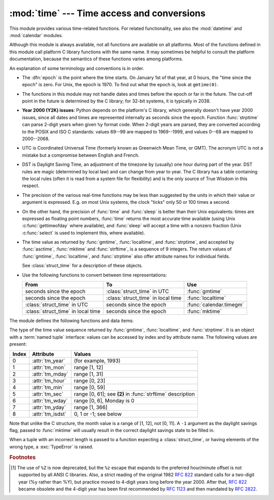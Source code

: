 :mod:`time` --- Time access and conversions
===========================================

.. module:: time
   :synopsis: Time access and conversions.


This module provides various time-related functions. For related
functionality, see also the :mod:`datetime` and :mod:`calendar` modules.

Although this module is always available,
not all functions are available on all platforms.  Most of the functions
defined in this module call platform C library functions with the same name.  It
may sometimes be helpful to consult the platform documentation, because the
semantics of these functions varies among platforms.

An explanation of some terminology and conventions is in order.

.. index:: single: epoch

* The :dfn:`epoch` is the point where the time starts.  On January 1st of that
  year, at 0 hours, the "time since the epoch" is zero.  For Unix, the epoch is
  1970.  To find out what the epoch is, look at ``gmtime(0)``.

.. index:: single: Year 2038

* The functions in this module may not handle dates and times before the epoch or
  far in the future.  The cut-off point in the future is determined by the C
  library; for 32-bit systems, it is typically in 2038.

.. index::
   single: Year 2000
   single: Y2K

.. _time-y2kissues:

* **Year 2000 (Y2K) issues**: Python depends on the platform's C library, which
  generally doesn't have year 2000 issues, since all dates and times are
  represented internally as seconds since the epoch.  Function :func:`strptime`
  can parse 2-digit years when given ``%y`` format code.  When 2-digit years are
  parsed, they are converted according to the POSIX and ISO C standards: values
  69--99 are mapped to 1969--1999, and values 0--68 are mapped to 2000--2068.

.. index::
   single: UTC
   single: Coordinated Universal Time
   single: Greenwich Mean Time

* UTC is Coordinated Universal Time (formerly known as Greenwich Mean Time, or
  GMT).  The acronym UTC is not a mistake but a compromise between English and
  French.

.. index:: single: Daylight Saving Time

* DST is Daylight Saving Time, an adjustment of the timezone by (usually) one
  hour during part of the year.  DST rules are magic (determined by local law) and
  can change from year to year.  The C library has a table containing the local
  rules (often it is read from a system file for flexibility) and is the only
  source of True Wisdom in this respect.

* The precision of the various real-time functions may be less than suggested by
  the units in which their value or argument is expressed. E.g. on most Unix
  systems, the clock "ticks" only 50 or 100 times a second.

* On the other hand, the precision of :func:`time` and :func:`sleep` is better
  than their Unix equivalents: times are expressed as floating point numbers,
  :func:`time` returns the most accurate time available (using Unix
  :c:func:`gettimeofday` where available), and :func:`sleep` will accept a time
  with a nonzero fraction (Unix :c:func:`select` is used to implement this, where
  available).

* The time value as returned by :func:`gmtime`, :func:`localtime`, and
  :func:`strptime`, and accepted by :func:`asctime`, :func:`mktime` and
  :func:`strftime`, is a sequence of 9 integers.  The return values of
  :func:`gmtime`, :func:`localtime`, and :func:`strptime` also offer attribute
  names for individual fields.

  See :class:`struct_time` for a description of these objects.

* Use the following functions to convert between time representations:

  +-------------------------+-------------------------+-------------------------+
  | From                    | To                      | Use                     |
  +=========================+=========================+=========================+
  | seconds since the epoch | :class:`struct_time` in | :func:`gmtime`          |
  |                         | UTC                     |                         |
  +-------------------------+-------------------------+-------------------------+
  | seconds since the epoch | :class:`struct_time` in | :func:`localtime`       |
  |                         | local time              |                         |
  +-------------------------+-------------------------+-------------------------+
  | :class:`struct_time` in | seconds since the epoch | :func:`calendar.timegm` |
  | UTC                     |                         |                         |
  +-------------------------+-------------------------+-------------------------+
  | :class:`struct_time` in | seconds since the epoch | :func:`mktime`          |
  | local time              |                         |                         |
  +-------------------------+-------------------------+-------------------------+


The module defines the following functions and data items:

.. data:: altzone

   The offset of the local DST timezone, in seconds west of UTC, if one is defined.
   This is negative if the local DST timezone is east of UTC (as in Western Europe,
   including the UK).  Only use this if ``daylight`` is nonzero.


.. function:: asctime([t])

   Convert a tuple or :class:`struct_time` representing a time as returned by
   :func:`gmtime` or :func:`localtime` to a string of the following
   form: ``'Sun Jun 20 23:21:05 1993'``.  If *t* is not provided, the current time
   as returned by :func:`localtime` is used. Locale information is not used by
   :func:`asctime`.

   .. note::

      Unlike the C function of the same name, :func:`asctime` does not add a
      trailing newline.


.. function:: clock()

   .. index::
      single: CPU time
      single: processor time
      single: benchmarking

   On Unix, return the current processor time as a floating point number expressed
   in seconds.  The precision, and in fact the very definition of the meaning of
   "processor time", depends on that of the C function of the same name, but in any
   case, this is the function to use for benchmarking Python or timing algorithms.

   On Windows, this function returns wall-clock seconds elapsed since the first
   call to this function, as a floating point number, based on the Win32 function
   :c:func:`QueryPerformanceCounter`. The resolution is typically better than one
   microsecond.


.. function:: clock_getres(clk_id)

   Return the resolution (precision) of the specified clock *clk_id*.

   Availability: Unix.

   .. versionadded:: 3.3


.. function:: clock_gettime(clk_id)

   Return the time of the specified clock *clk_id*.

   Availability: Unix.

   .. versionadded:: 3.3


.. function:: clock_settime(clk_id, time)

   Set the time of the specified clock *clk_id*.

   Availability: Unix.

   .. versionadded:: 3.3


.. data:: CLOCK_HIGHRES

   The Solaris OS has a CLOCK_HIGHRES timer that attempts to use an optimal
   hardware source, and may give close to nanosecond resolution. CLOCK_HIGHRES
   is the nonadjustable, high-resolution clock.

   Availability: Solaris.

   .. versionadded:: 3.3


.. data:: CLOCK_MONOTONIC

   Clock that cannot be set and represents monotonic time since some
   unspecified starting point.

   Availability: Unix.

   .. versionadded:: 3.3


.. data:: CLOCK_MONOTONIC_RAW

   Similar to :data:`CLOCK_MONOTONIC`, but provides access to a raw
   hardware-based time that is not subject to NTP adjustments.

   Availability: Linux 2.6.28 or later.

   .. versionadded:: 3.3


.. data:: CLOCK_PROCESS_CPUTIME_ID

   High-resolution per-process timer from the CPU.

   Availability: Unix.

   .. versionadded:: 3.3


.. data:: CLOCK_REALTIME

   System-wide real-time clock. Setting this clock requires appropriate
   privileges.

   Availability: Unix.

   .. versionadded:: 3.3


.. data:: CLOCK_THREAD_CPUTIME_ID

   Thread-specific CPU-time clock.

   Availability: Unix.

   .. versionadded:: 3.3


.. function:: ctime([secs])

   Convert a time expressed in seconds since the epoch to a string representing
   local time. If *secs* is not provided or :const:`None`, the current time as
   returned by :func:`time` is used.  ``ctime(secs)`` is equivalent to
   ``asctime(localtime(secs))``. Locale information is not used by :func:`ctime`.


.. data:: daylight

   Nonzero if a DST timezone is defined.


.. function:: gmtime([secs])

   Convert a time expressed in seconds since the epoch to a :class:`struct_time` in
   UTC in which the dst flag is always zero.  If *secs* is not provided or
   :const:`None`, the current time as returned by :func:`time` is used.  Fractions
   of a second are ignored.  See above for a description of the
   :class:`struct_time` object. See :func:`calendar.timegm` for the inverse of this
   function.


.. function:: localtime([secs])

   Like :func:`gmtime` but converts to local time.  If *secs* is not provided or
   :const:`None`, the current time as returned by :func:`time` is used.  The dst
   flag is set to ``1`` when DST applies to the given time.


.. function:: mktime(t)

   This is the inverse function of :func:`localtime`.  Its argument is the
   :class:`struct_time` or full 9-tuple (since the dst flag is needed; use ``-1``
   as the dst flag if it is unknown) which expresses the time in *local* time, not
   UTC.  It returns a floating point number, for compatibility with :func:`time`.
   If the input value cannot be represented as a valid time, either
   :exc:`OverflowError` or :exc:`ValueError` will be raised (which depends on
   whether the invalid value is caught by Python or the underlying C libraries).
   The earliest date for which it can generate a time is platform-dependent.


.. function:: steady(strict=False)

   .. index::
      single: benchmarking

   Return the current time as a floating point number expressed in seconds.
   This clock advances at a steady rate relative to real time and it may not be
   adjusted. The reference point of the returned value is undefined so only the
   difference of consecutive calls is valid.

   If available, a monotonic clock is used. By default,
   the function falls back to another clock if the monotonic clock failed or is
   not available. If *strict* is True, raise an :exc:`OSError` on error or
   :exc:`NotImplementedError` if no monotonic clock is available.

   .. versionadded:: 3.3


.. function:: sleep(secs)

   Suspend execution for the given number of seconds.  The argument may be a
   floating point number to indicate a more precise sleep time. The actual
   suspension time may be less than that requested because any caught signal will
   terminate the :func:`sleep` following execution of that signal's catching
   routine.  Also, the suspension time may be longer than requested by an arbitrary
   amount because of the scheduling of other activity in the system.


.. function:: strftime(format[, t])

   Convert a tuple or :class:`struct_time` representing a time as returned by
   :func:`gmtime` or :func:`localtime` to a string as specified by the *format*
   argument.  If *t* is not provided, the current time as returned by
   :func:`localtime` is used.  *format* must be a string.  :exc:`ValueError` is
   raised if any field in *t* is outside of the allowed range.

   0 is a legal argument for any position in the time tuple; if it is normally
   illegal the value is forced to a correct one.

   The following directives can be embedded in the *format* string. They are shown
   without the optional field width and precision specification, and are replaced
   by the indicated characters in the :func:`strftime` result:

   +-----------+------------------------------------------------+-------+
   | Directive | Meaning                                        | Notes |
   +===========+================================================+=======+
   | ``%a``    | Locale's abbreviated weekday name.             |       |
   |           |                                                |       |
   +-----------+------------------------------------------------+-------+
   | ``%A``    | Locale's full weekday name.                    |       |
   +-----------+------------------------------------------------+-------+
   | ``%b``    | Locale's abbreviated month name.               |       |
   |           |                                                |       |
   +-----------+------------------------------------------------+-------+
   | ``%B``    | Locale's full month name.                      |       |
   +-----------+------------------------------------------------+-------+
   | ``%c``    | Locale's appropriate date and time             |       |
   |           | representation.                                |       |
   +-----------+------------------------------------------------+-------+
   | ``%d``    | Day of the month as a decimal number [01,31].  |       |
   |           |                                                |       |
   +-----------+------------------------------------------------+-------+
   | ``%H``    | Hour (24-hour clock) as a decimal number       |       |
   |           | [00,23].                                       |       |
   +-----------+------------------------------------------------+-------+
   | ``%I``    | Hour (12-hour clock) as a decimal number       |       |
   |           | [01,12].                                       |       |
   +-----------+------------------------------------------------+-------+
   | ``%j``    | Day of the year as a decimal number [001,366]. |       |
   |           |                                                |       |
   +-----------+------------------------------------------------+-------+
   | ``%m``    | Month as a decimal number [01,12].             |       |
   |           |                                                |       |
   +-----------+------------------------------------------------+-------+
   | ``%M``    | Minute as a decimal number [00,59].            |       |
   |           |                                                |       |
   +-----------+------------------------------------------------+-------+
   | ``%p``    | Locale's equivalent of either AM or PM.        | \(1)  |
   |           |                                                |       |
   +-----------+------------------------------------------------+-------+
   | ``%S``    | Second as a decimal number [00,61].            | \(2)  |
   |           |                                                |       |
   +-----------+------------------------------------------------+-------+
   | ``%U``    | Week number of the year (Sunday as the first   | \(3)  |
   |           | day of the week) as a decimal number [00,53].  |       |
   |           | All days in a new year preceding the first     |       |
   |           | Sunday are considered to be in week 0.         |       |
   |           |                                                |       |
   |           |                                                |       |
   |           |                                                |       |
   +-----------+------------------------------------------------+-------+
   | ``%w``    | Weekday as a decimal number [0(Sunday),6].     |       |
   |           |                                                |       |
   +-----------+------------------------------------------------+-------+
   | ``%W``    | Week number of the year (Monday as the first   | \(3)  |
   |           | day of the week) as a decimal number [00,53].  |       |
   |           | All days in a new year preceding the first     |       |
   |           | Monday are considered to be in week 0.         |       |
   |           |                                                |       |
   |           |                                                |       |
   |           |                                                |       |
   +-----------+------------------------------------------------+-------+
   | ``%x``    | Locale's appropriate date representation.      |       |
   |           |                                                |       |
   +-----------+------------------------------------------------+-------+
   | ``%X``    | Locale's appropriate time representation.      |       |
   |           |                                                |       |
   +-----------+------------------------------------------------+-------+
   | ``%y``    | Year without century as a decimal number       |       |
   |           | [00,99].                                       |       |
   +-----------+------------------------------------------------+-------+
   | ``%Y``    | Year with century as a decimal number.         |       |
   |           |                                                |       |
   +-----------+------------------------------------------------+-------+
   | ``%Z``    | Time zone name (no characters if no time zone  |       |
   |           | exists).                                       |       |
   +-----------+------------------------------------------------+-------+
   | ``%%``    | A literal ``'%'`` character.                   |       |
   +-----------+------------------------------------------------+-------+

   Notes:

   (1)
      When used with the :func:`strptime` function, the ``%p`` directive only affects
      the output hour field if the ``%I`` directive is used to parse the hour.

   (2)
      The range really is ``0`` to ``61``; value ``60`` is valid in
      timestamps representing leap seconds and value ``61`` is supported
      for historical reasons.

   (3)
      When used with the :func:`strptime` function, ``%U`` and ``%W`` are only used in
      calculations when the day of the week and the year are specified.

   Here is an example, a format for dates compatible with that specified  in the
   :rfc:`2822` Internet email standard.  [#]_ ::

      >>> from time import gmtime, strftime
      >>> strftime("%a, %d %b %Y %H:%M:%S +0000", gmtime())
      'Thu, 28 Jun 2001 14:17:15 +0000'

   Additional directives may be supported on certain platforms, but only the ones
   listed here have a meaning standardized by ANSI C.

   On some platforms, an optional field width and precision specification can
   immediately follow the initial ``'%'`` of a directive in the following order;
   this is also not portable. The field width is normally 2 except for ``%j`` where
   it is 3.


.. function:: strptime(string[, format])

   Parse a string representing a time according to a format.  The return value
   is a :class:`struct_time` as returned by :func:`gmtime` or
   :func:`localtime`.

   The *format* parameter uses the same directives as those used by
   :func:`strftime`; it defaults to ``"%a %b %d %H:%M:%S %Y"`` which matches the
   formatting returned by :func:`ctime`. If *string* cannot be parsed according
   to *format*, or if it has excess data after parsing, :exc:`ValueError` is
   raised. The default values used to fill in any missing data when more
   accurate values cannot be inferred are ``(1900, 1, 1, 0, 0, 0, 0, 1, -1)``.
   Both *string* and *format* must be strings.

   For example:

      >>> import time
      >>> time.strptime("30 Nov 00", "%d %b %y")   # doctest: +NORMALIZE_WHITESPACE
      time.struct_time(tm_year=2000, tm_mon=11, tm_mday=30, tm_hour=0, tm_min=0,
                       tm_sec=0, tm_wday=3, tm_yday=335, tm_isdst=-1)

   Support for the ``%Z`` directive is based on the values contained in ``tzname``
   and whether ``daylight`` is true.  Because of this, it is platform-specific
   except for recognizing UTC and GMT which are always known (and are considered to
   be non-daylight savings timezones).

   Only the directives specified in the documentation are supported.  Because
   ``strftime()`` is implemented per platform it can sometimes offer more
   directives than those listed.  But ``strptime()`` is independent of any platform
   and thus does not necessarily support all directives available that are not
   documented as supported.


.. class:: struct_time

   The type of the time value sequence returned by :func:`gmtime`,
   :func:`localtime`, and :func:`strptime`.  It is an object with a :term:`named
   tuple` interface: values can be accessed by index and by attribute name.  The
   following values are present:

   +-------+-------------------+---------------------------------+
   | Index | Attribute         | Values                          |
   +=======+===================+=================================+
   | 0     | :attr:`tm_year`   | (for example, 1993)             |
   +-------+-------------------+---------------------------------+
   | 1     | :attr:`tm_mon`    | range [1, 12]                   |
   +-------+-------------------+---------------------------------+
   | 2     | :attr:`tm_mday`   | range [1, 31]                   |
   +-------+-------------------+---------------------------------+
   | 3     | :attr:`tm_hour`   | range [0, 23]                   |
   +-------+-------------------+---------------------------------+
   | 4     | :attr:`tm_min`    | range [0, 59]                   |
   +-------+-------------------+---------------------------------+
   | 5     | :attr:`tm_sec`    | range [0, 61]; see **(2)** in   |
   |       |                   | :func:`strftime` description    |
   +-------+-------------------+---------------------------------+
   | 6     | :attr:`tm_wday`   | range [0, 6], Monday is 0       |
   +-------+-------------------+---------------------------------+
   | 7     | :attr:`tm_yday`   | range [1, 366]                  |
   +-------+-------------------+---------------------------------+
   | 8     | :attr:`tm_isdst`  | 0, 1 or -1; see below           |
   +-------+-------------------+---------------------------------+

   Note that unlike the C structure, the month value is a range of [1, 12], not
   [0, 11].  A ``-1`` argument as the daylight
   savings flag, passed to :func:`mktime` will usually result in the correct
   daylight savings state to be filled in.

   When a tuple with an incorrect length is passed to a function expecting a
   :class:`struct_time`, or having elements of the wrong type, a
   :exc:`TypeError` is raised.


.. function:: time()

   Return the time in seconds since the epoch as a floating point number.
   Note that even though the time is always returned as a floating point
   number, not all systems provide time with a better precision than 1 second.
   While this function normally returns non-decreasing values, it can return a
   lower value than a previous call if the system clock has been set back between
   the two calls.


.. data:: timezone

   The offset of the local (non-DST) timezone, in seconds west of UTC (negative in
   most of Western Europe, positive in the US, zero in the UK).


.. data:: tzname

   A tuple of two strings: the first is the name of the local non-DST timezone, the
   second is the name of the local DST timezone.  If no DST timezone is defined,
   the second string should not be used.


.. function:: tzset()

   Resets the time conversion rules used by the library routines. The environment
   variable :envvar:`TZ` specifies how this is done.

   Availability: Unix.

   .. note::

      Although in many cases, changing the :envvar:`TZ` environment variable may
      affect the output of functions like :func:`localtime` without calling
      :func:`tzset`, this behavior should not be relied on.

      The :envvar:`TZ` environment variable should contain no whitespace.

   The standard format of the :envvar:`TZ` environment variable is (whitespace
   added for clarity)::

      std offset [dst [offset [,start[/time], end[/time]]]]

   Where the components are:

   ``std`` and ``dst``
      Three or more alphanumerics giving the timezone abbreviations. These will be
      propagated into time.tzname

   ``offset``
      The offset has the form: ``± hh[:mm[:ss]]``. This indicates the value
      added the local time to arrive at UTC.  If preceded by a '-', the timezone
      is east of the Prime Meridian; otherwise, it is west. If no offset follows
      dst, summer time is assumed to be one hour ahead of standard time.

   ``start[/time], end[/time]``
      Indicates when to change to and back from DST. The format of the
      start and end dates are one of the following:

      :samp:`J{n}`
         The Julian day *n* (1 <= *n* <= 365). Leap days are not counted, so in
         all years February 28 is day 59 and March 1 is day 60.

      :samp:`{n}`
         The zero-based Julian day (0 <= *n* <= 365). Leap days are counted, and
         it is possible to refer to February 29.

      :samp:`M{m}.{n}.{d}`
         The *d*'th day (0 <= *d* <= 6) or week *n* of month *m* of the year (1
         <= *n* <= 5, 1 <= *m* <= 12, where week 5 means "the last *d* day in
         month *m*" which may occur in either the fourth or the fifth
         week). Week 1 is the first week in which the *d*'th day occurs. Day
         zero is Sunday.

      ``time`` has the same format as ``offset`` except that no leading sign
      ('-' or '+') is allowed. The default, if time is not given, is 02:00:00.

   ::

      >>> os.environ['TZ'] = 'EST+05EDT,M4.1.0,M10.5.0'
      >>> time.tzset()
      >>> time.strftime('%X %x %Z')
      '02:07:36 05/08/03 EDT'
      >>> os.environ['TZ'] = 'AEST-10AEDT-11,M10.5.0,M3.5.0'
      >>> time.tzset()
      >>> time.strftime('%X %x %Z')
      '16:08:12 05/08/03 AEST'

   On many Unix systems (including \*BSD, Linux, Solaris, and Darwin), it is more
   convenient to use the system's zoneinfo (:manpage:`tzfile(5)`)  database to
   specify the timezone rules. To do this, set the  :envvar:`TZ` environment
   variable to the path of the required timezone  datafile, relative to the root of
   the systems 'zoneinfo' timezone database, usually located at
   :file:`/usr/share/zoneinfo`. For example,  ``'US/Eastern'``,
   ``'Australia/Melbourne'``, ``'Egypt'`` or  ``'Europe/Amsterdam'``. ::

      >>> os.environ['TZ'] = 'US/Eastern'
      >>> time.tzset()
      >>> time.tzname
      ('EST', 'EDT')
      >>> os.environ['TZ'] = 'Egypt'
      >>> time.tzset()
      >>> time.tzname
      ('EET', 'EEST')


.. seealso::

   Module :mod:`datetime`
      More object-oriented interface to dates and times.

   Module :mod:`locale`
      Internationalization services.  The locale settings can affect the return values
      for some of  the functions in the :mod:`time` module.

   Module :mod:`calendar`
      General calendar-related functions.   :func:`timegm` is the inverse of
      :func:`gmtime` from this module.

.. rubric:: Footnotes

.. [#] The use of ``%Z`` is now deprecated, but the ``%z`` escape that expands to the
   preferred  hour/minute offset is not supported by all ANSI C libraries. Also, a
   strict reading of the original 1982 :rfc:`822` standard calls for a two-digit
   year (%y rather than %Y), but practice moved to 4-digit years long before the
   year 2000.  After that, :rfc:`822` became obsolete and the 4-digit year has
   been first recommended by :rfc:`1123` and then mandated by :rfc:`2822`.

